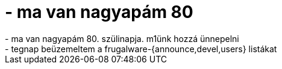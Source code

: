 = - ma van nagyapám 80

:slug: ma_van_nagyapam_80
:category: regi
:tags: hu
:date: 2004-09-25T16:01:16Z
++++
- ma van nagyapám 80. szülinapja. m1ünk hozzá ünnepelni<br>- tegnap beüzemeltem a frugalware-{announce,devel,users} listákat
++++
